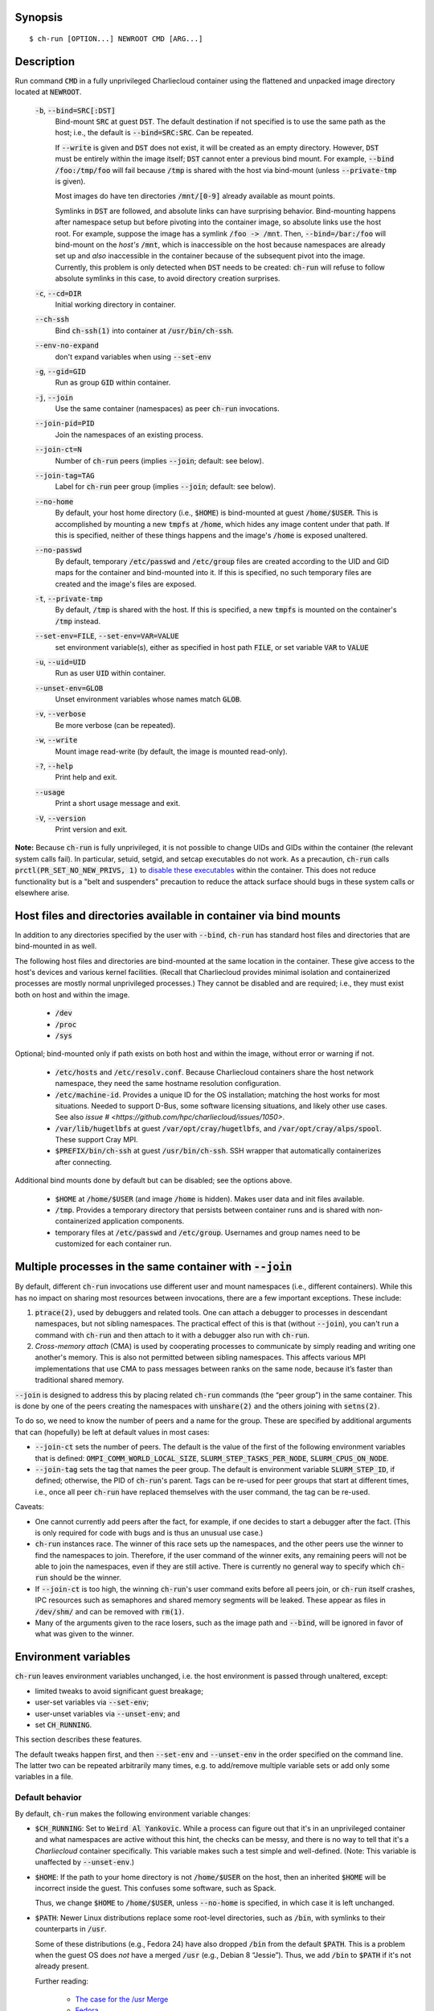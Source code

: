 Synopsis
========

::

  $ ch-run [OPTION...] NEWROOT CMD [ARG...]

Description
===========

Run command :code:`CMD` in a fully unprivileged Charliecloud container using
the flattened and unpacked image directory located at :code:`NEWROOT`.

  :code:`-b`, :code:`--bind=SRC[:DST]`
    Bind-mount :code:`SRC` at guest :code:`DST`. The default destination if
    not specified is to use the same path as the host; i.e., the default is
    :code:`--bind=SRC:SRC`. Can be repeated.

    If :code:`--write` is given and :code:`DST` does not exist, it will be
    created as an empty directory. However, :code:`DST` must be entirely
    within the image itself; :code:`DST` cannot enter a previous bind mount.
    For example, :code:`--bind /foo:/tmp/foo` will fail because :code:`/tmp`
    is shared with the host via bind-mount (unless :code:`--private-tmp` is
    given).

    Most images do have ten directories :code:`/mnt/[0-9]` already available
    as mount points.

    Symlinks in :code:`DST` are followed, and absolute links can have
    surprising behavior. Bind-mounting happens after namespace setup but
    before pivoting into the container image, so absolute links use the host
    root. For example, suppose the image has a symlink :code:`/foo -> /mnt`.
    Then, :code:`--bind=/bar:/foo` will bind-mount on the *host's*
    :code:`/mnt`, which is inaccessible on the host because namespaces are
    already set up and *also* inaccessible in the container because of the
    subsequent pivot into the image. Currently, this problem is only detected
    when :code:`DST` needs to be created: :code:`ch-run` will refuse to follow
    absolute symlinks in this case, to avoid directory creation surprises.

  :code:`-c`, :code:`--cd=DIR`
    Initial working directory in container.

  :code:`--ch-ssh`
    Bind :code:`ch-ssh(1)` into container at :code:`/usr/bin/ch-ssh`.

  :code:`--env-no-expand`
    don't expand variables when using :code:`--set-env`

  :code:`-g`, :code:`--gid=GID`
    Run as group :code:`GID` within container.

  :code:`-j`, :code:`--join`
    Use the same container (namespaces) as peer :code:`ch-run` invocations.

  :code:`--join-pid=PID`
    Join the namespaces of an existing process.

  :code:`--join-ct=N`
    Number of :code:`ch-run` peers (implies :code:`--join`; default: see
    below).

  :code:`--join-tag=TAG`
    Label for :code:`ch-run` peer group (implies :code:`--join`; default: see
    below).

  :code:`--no-home`
    By default, your host home directory (i.e., :code:`$HOME`) is bind-mounted
    at guest :code:`/home/$USER`. This is accomplished by mounting a new
    :code:`tmpfs` at :code:`/home`, which hides any image content under that
    path. If this is specified, neither of these things happens and the
    image's :code:`/home` is exposed unaltered.

  :code:`--no-passwd`
    By default, temporary :code:`/etc/passwd` and :code:`/etc/group` files are
    created according to the UID and GID maps for the container and
    bind-mounted into it. If this is specified, no such temporary files are
    created and the image's files are exposed.

  :code:`-t`, :code:`--private-tmp`
    By default, :code:`/tmp` is shared with the host. If this is specified, a
    new :code:`tmpfs` is mounted on the container's :code:`/tmp` instead.

  :code:`--set-env=FILE`, :code:`--set-env=VAR=VALUE`
    set environment variable(s), either as specified in host path :code:`FILE`,
    or set variable :code:`VAR` to :code:`VALUE`

  :code:`-u`, :code:`--uid=UID`
    Run as user :code:`UID` within container.

  :code:`--unset-env=GLOB`
    Unset environment variables whose names match :code:`GLOB`.

  :code:`-v`, :code:`--verbose`
    Be more verbose (can be repeated).

  :code:`-w`, :code:`--write`
    Mount image read-write (by default, the image is mounted read-only).

  :code:`-?`, :code:`--help`
    Print help and exit.

  :code:`--usage`
    Print a short usage message and exit.

  :code:`-V`, :code:`--version`
    Print version and exit.

**Note:** Because :code:`ch-run` is fully unprivileged, it is not possible to
change UIDs and GIDs within the container (the relevant system calls fail). In
particular, setuid, setgid, and setcap executables do not work. As a
precaution, :code:`ch-run` calls :code:`prctl(PR_SET_NO_NEW_PRIVS, 1)` to
`disable these executables
<https://www.kernel.org/doc/Documentation/prctl/no_new_privs.txt>`_ within the
container. This does not reduce functionality but is a "belt and suspenders"
precaution to reduce the attack surface should bugs in these system calls or
elsewhere arise.

Host files and directories available in container via bind mounts
=================================================================

In addition to any directories specified by the user with :code:`--bind`,
:code:`ch-run` has standard host files and directories that are bind-mounted
in as well.

The following host files and directories are bind-mounted at the same location
in the container. These give access to the host's devices and various kernel
facilities. (Recall that Charliecloud provides minimal isolation and
containerized processes are mostly normal unprivileged processes.) They cannot
be disabled and are required; i.e., they must exist both on host and within
the image.

  * :code:`/dev`
  * :code:`/proc`
  * :code:`/sys`

Optional; bind-mounted only if path exists on both host and within the image,
without error or warning if not.

  * :code:`/etc/hosts` and :code:`/etc/resolv.conf`. Because Charliecloud
    containers share the host network namespace, they need the same hostname
    resolution configuration.

  * :code:`/etc/machine-id`. Provides a unique ID for the OS installation;
    matching the host works for most situations. Needed to support D-Bus, some
    software licensing situations, and likely other use cases. See also `issue
    # <https://github.com/hpc/charliecloud/issues/1050>`.

  * :code:`/var/lib/hugetlbfs` at guest :code:`/var/opt/cray/hugetlbfs`, and
    :code:`/var/opt/cray/alps/spool`. These support Cray MPI.

  * :code:`$PREFIX/bin/ch-ssh` at guest :code:`/usr/bin/ch-ssh`. SSH wrapper
    that automatically containerizes after connecting.

Additional bind mounts done by default but can be disabled; see the options
above.

  * :code:`$HOME` at :code:`/home/$USER` (and image :code:`/home` is hidden).
    Makes user data and init files available.

  * :code:`/tmp`. Provides a temporary directory that persists between
    container runs and is shared with non-containerized application
    components.

  * temporary files at :code:`/etc/passwd` and :code:`/etc/group`. Usernames
    and group names need to be customized for each container run.

Multiple processes in the same container with :code:`--join`
=============================================================

By default, different :code:`ch-run` invocations use different user and mount
namespaces (i.e., different containers). While this has no impact on sharing
most resources between invocations, there are a few important exceptions.
These include:

1. :code:`ptrace(2)`, used by debuggers and related tools. One can attach a
   debugger to processes in descendant namespaces, but not sibling namespaces.
   The practical effect of this is that (without :code:`--join`), you can't
   run a command with :code:`ch-run` and then attach to it with a debugger
   also run with :code:`ch-run`.

2. *Cross-memory attach* (CMA) is used by cooperating processes to communicate
   by simply reading and writing one another's memory. This is also not
   permitted between sibling namespaces. This affects various MPI
   implementations that use CMA to pass messages between ranks on the same
   node, because it’s faster than traditional shared memory.

:code:`--join` is designed to address this by placing related :code:`ch-run`
commands (the “peer group”) in the same container. This is done by one of the
peers creating the namespaces with :code:`unshare(2)` and the others joining
with :code:`setns(2)`.

To do so, we need to know the number of peers and a name for the group. These
are specified by additional arguments that can (hopefully) be left at default
values in most cases:

* :code:`--join-ct` sets the number of peers. The default is the value of the
  first of the following environment variables that is defined:
  :code:`OMPI_COMM_WORLD_LOCAL_SIZE`, :code:`SLURM_STEP_TASKS_PER_NODE`,
  :code:`SLURM_CPUS_ON_NODE`.

* :code:`--join-tag` sets the tag that names the peer group. The default is
  environment variable :code:`SLURM_STEP_ID`, if defined; otherwise, the PID
  of :code:`ch-run`'s parent. Tags can be re-used for peer groups that start
  at different times, i.e., once all peer :code:`ch-run` have replaced
  themselves with the user command, the tag can be re-used.

Caveats:

* One cannot currently add peers after the fact, for example, if one decides
  to start a debugger after the fact. (This is only required for code with
  bugs and is thus an unusual use case.)

* :code:`ch-run` instances race. The winner of this race sets up the
  namespaces, and the other peers use the winner to find the namespaces to
  join. Therefore, if the user command of the winner exits, any remaining
  peers will not be able to join the namespaces, even if they are still
  active. There is currently no general way to specify which :code:`ch-run`
  should be the winner.

* If :code:`--join-ct` is too high, the winning :code:`ch-run`'s user command
  exits before all peers join, or :code:`ch-run` itself crashes, IPC resources
  such as semaphores and shared memory segments will be leaked. These appear
  as files in :code:`/dev/shm/` and can be removed with :code:`rm(1)`.

* Many of the arguments given to the race losers, such as the image path and
  :code:`--bind`, will be ignored in favor of what was given to the winner.

Environment variables
=====================

:code:`ch-run` leaves environment variables unchanged, i.e. the host
environment is passed through unaltered, except:

* limited tweaks to avoid significant guest breakage;
* user-set variables via :code:`--set-env`;
* user-unset variables via :code:`--unset-env`; and
* set :code:`CH_RUNNING`.

This section describes these features.

The default tweaks happen first, and then :code:`--set-env` and
:code:`--unset-env` in the order specified on the command line. The latter two
can be repeated arbitrarily many times, e.g. to add/remove multiple variable
sets or add only some variables in a file.

Default behavior
----------------

By default, :code:`ch-run` makes the following environment variable changes:

* :code:`$CH_RUNNING`: Set to :code:`Weird Al Yankovic`. While a process can
  figure out that it's in an unprivileged container and what namespaces are
  active without this hint, the checks can be messy, and there is no way to
  tell that it's a *Charliecloud* container specifically. This variable makes
  such a test simple and well-defined. (Note: This variable is unaffected by
  :code:`--unset-env`.)

* :code:`$HOME`: If the path to your home directory is not :code:`/home/$USER`
  on the host, then an inherited :code:`$HOME` will be incorrect inside the
  guest. This confuses some software, such as Spack.

  Thus, we change :code:`$HOME` to :code:`/home/$USER`, unless
  :code:`--no-home` is specified, in which case it is left unchanged.

* :code:`$PATH`: Newer Linux distributions replace some root-level
  directories, such as :code:`/bin`, with symlinks to their counterparts in
  :code:`/usr`.

  Some of these distributions (e.g., Fedora 24) have also dropped :code:`/bin`
  from the default :code:`$PATH`. This is a problem when the guest OS does
  *not* have a merged :code:`/usr` (e.g., Debian 8 “Jessie”). Thus, we add
  :code:`/bin` to :code:`$PATH` if it's not already present.

  Further reading:

    * `The case for the /usr Merge <https://www.freedesktop.org/wiki/Software/systemd/TheCaseForTheUsrMerge/>`_
    * `Fedora <https://fedoraproject.org/wiki/Features/UsrMove>`_
    * `Debian <https://wiki.debian.org/UsrMerge>`_

Setting variables with :code:`--set-env`
----------------------------------------

The purpose of :code:`--set-env` is to set environment variables in addition
to (or instead of) those inherited from the host shell.

If the argument contains an equals character, then it is interpreted as a
variable name and value; otherwise, it is a host path to a file with one
variable name/value per line (guest paths can be specified by prepending the
image path). Values given replace any already set (i.e., if a variable is
repeated, the last value wins). Environment variables in the value are
expanded unless :code:`--env-no-expand` is given, though see below for
syntax differences from the shell.

For example, to prepend :code:`/opt/bin` to the current shell's path (note
protecting expansion of :code:`$PATH` by the shell, though here the results
would be equivalent if we let the shell do it)::

  $ ch-run --set-env='PATH=/opt/bin:$PATH' ...

To add variables set by Dockerfile :code:`ENV` instructions to the current
environment::

  $ ch-run --set-env=$IMG/ch/environment ...

To prepend :code:`/opt/bin` to the path set by the Dockerfile (here we really
can't let the shell expand :code:`$PATH`)::

  $ ch-run --set-env=$IMG/ch/environment --set-env='PATH=/opt/bin:$PATH' ...

The syntax of the argument is a key-value pair separated by the first equals
character (:code:`=`, ASCII 61), with optional single straight quotes
(:code:`'`, ASCII 39) around the value, though be aware that quotes are also
interpreted by the shell. Newlines (ASCII 10) are not permitted in either key
or value. The value may be empty, but not the key.

Environment variables in the value are expanded unless :code:`--env-no-expand`
is given. In this case, the value is a sequence of possibly-empty items
separated by colon (:code:`:`, ASCII 58). If an item begins with dollar sign
(:code:`$`, ASCII 36), then the rest of the item the name of an environment
variable. If this variable is set to a non-empty value, that value is
substituted for the item; otherwise (i.e., the variable is unset or the empty
string), the item is deleted, including a delimiter colon. The purpose of
omitting empty expansions is to avoid surprising behavior such as an empty
element in :code:`$PATH` meaning `the current directory
<https://devdocs.io/bash/bourne-shell-variables#PATH>`_. If no expansions
happen, this paragraph is a no-op.

If a file is given instead, it is a sequence of such arguments, one per line.
Empty lines are ignored. No comments are interpreted. (This syntax is designed
to accept the output of :code:`printenv` and be easily produced by other
simple mechanisms.)

Examples of valid arguments, assuming that environment variable :code:`$BAR`
is set to :code:`bar` and :code:`$UNSET` is unset (or set to the empty
string):

.. list-table::
   :header-rows: 1

   * - Line
     - Key
     - Value
   * - :code:`FOO=bar`
     - :code:`FOO`
     - :code:`bar`
   * - :code:`FOO=bar=baz`
     - :code:`FOO`
     - :code:`bar=baz`
   * - :code:`FLAGS=-march=foo -mtune=bar`
     - :code:`FLAGS`
     - :code:`-march=foo -mtune=bar`
   * - :code:`FLAGS='-march=foo -mtune=bar'`
     - :code:`FLAGS`
     - :code:`-march=foo -mtune=bar`
   * - :code:`FOO=$BAR`
     - :code:`FOO`
     - :code:`bar`
   * - :code:`FOO=$BAR:baz`
     - :code:`FOO`
     - :code:`bar:baz`
   * - :code:`FOO=`
     - :code:`FOO`
     - empty string (not unset)
   * - :code:`FOO=$UNSET`
     - :code:`FOO`
     - empty string (not unset or :code:`$UNSET`)
   * - :code:`FOO=baz:$UNSET:qux`
     - :code:`FOO`
     - :code:`baz:qux` (not :code:`baz::qux`)
   * - :code:`FOO=:bar:baz::`
     - :code:`FOO`
     - :code:`:bar:baz::`
   * - :code:`FOO=''`
     - :code:`FOO`
     - empty string (not unset)
   * - :code:`FOO=''''`
     - :code:`FOO`
     - :code:`''` (two single quotes)

Example invalid lines:

.. list-table::
   :header-rows: 1

   * - Line
     - Problem
   * - :code:`FOO bar`
     - no separator
   * - :code:`=bar`
     - key cannot be empty

Example valid lines that are probably not what you want:

.. Note: Plain leading space screws up ReST parser. We use ZERO WIDTH SPACE
   U+200B, then plain space. This will copy and paste incorrectly, but that
   seems unlikely.

.. list-table::
   :header-rows: 1

   * - Line
     - Key
     - Value
     - Problem
   * - :code:`FOO="bar"`
     - :code:`FOO`
     - :code:`"bar"`
     - double quotes aren't stripped
   * - :code:`FOO=bar # baz`
     - :code:`FOO`
     - :code:`bar # baz`
     - comments not supported
   * - :code:`FOO=bar\tbaz`
     - :code:`FOO`
     - :code:`bar\tbaz`
     - backslashes are not special
   * - :code:`​ FOO=bar`
     - :code:`​ FOO`
     - :code:`bar`
     - leading space in key
   * - :code:`FOO= bar`
     - :code:`FOO`
     - :code:`​ bar`
     - leading space in value
   * - :code:`$FOO=bar`
     - :code:`$FOO`
     - :code:`bar`
     - variables not expanded in key
   * - :code:`FOO=$BAR baz:qux`
     - :code:`FOO`
     - :code:`qux`
     - variable :code:`BAR baz` not set

Removing variables with :code:`--unset-env`
-------------------------------------------

The purpose of :code:`--unset-env=GLOB` is to remove unwanted environment
variables. The argument :code:`GLOB` is a glob pattern (`dialect
<http://man7.org/linux/man-pages/man3/fnmatch.3.html>`_ :code:`fnmatch(3)`
with no flags); all variables with matching names are removed from the
environment.

.. warning::

   Because the shell also interprets glob patterns, if any wildcard characters
   are in :code:`GLOB`, it is important to put it in single quotes to avoid
   surprises.

:code:`GLOB` must be a non-empty string.

Example 1: Remove the single environment variable :code:`FOO`::

  $ export FOO=bar
  $ env | fgrep FOO
  FOO=bar
  $ ch-run --unset-env=FOO $CH_TEST_IMGDIR/chtest -- env | fgrep FOO
  $

Example 2: Hide from a container the fact that it's running in a Slurm
allocation, by removing all variables beginning with :code:`SLURM`. You might
want to do this to test an MPI program with one rank and no launcher::

  $ salloc -N1
  $ env | egrep '^SLURM' | wc
     44      44    1092
  $ ch-run $CH_TEST_IMGDIR/mpihello-openmpi -- /hello/hello
  [... long error message ...]
  $ ch-run --unset-env='SLURM*' $CH_TEST_IMGDIR/mpihello-openmpi -- /hello/hello
  0: MPI version:
  Open MPI v3.1.3, package: Open MPI root@c897a83f6f92 Distribution, ident: 3.1.3, repo rev: v3.1.3, Oct 29, 2018
  0: init ok cn001.localdomain, 1 ranks, userns 4026532530
  0: send/receive ok
  0: finalize ok

Example 3: Clear the environment completely (remove all variables)::

  $ ch-run --unset-env='*' $CH_TEST_IMGDIR/chtest -- env
  $

Note that some programs, such as shells, set some environment variables even
if started with no init files::

  $ ch-run --unset-env='*' $CH_TEST_IMGDIR/debian9 -- bash --noprofile --norc -c env
  SHLVL=1
  PWD=/
  _=/usr/bin/env
  $

Examples
========

Run the command :code:`echo hello` inside a Charliecloud container using the
unpacked image at :code:`/data/foo`::

    $ ch-run /data/foo -- echo hello
    hello

Run an MPI job that can use CMA to communicate::

    $ srun ch-run --join /data/foo -- bar

..  LocalWords:  mtune NEWROOT hugetlbfs
